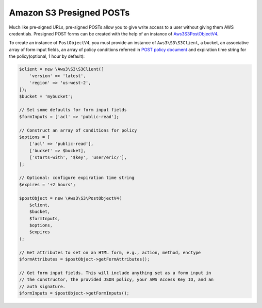 =========================
Amazon S3 Presigned POSTs
=========================

Much like pre-signed URLs, pre-signed POSTs allow you to give write access to a
user without giving them AWS credentials. Presigned POST forms can be created
with the help of an instance of `Aws3\S3\PostObjectV4 <http://docs.aws.amazon.com/aws-sdk-php/v3/api/class-Aws.S3.PostObjectV4.html>`_.

To create an instance of ``PostObjectV4``, you must provide an instance of
``Aws3\S3\S3Client``, a bucket, an associative array of form input fields,
an array of policy conditions referred in `POST policy document
<http://docs.aws.amazon.com/AmazonS3/latest/dev/HTTPPOSTForms.html#HTTPPOSTConstructPolicy>`_
and expiration time string for the policy(optional, 1 hour by default):

.. code-block:: php

    $client = new \Aws3\S3\S3Client([
        'version' => 'latest',
        'region' => 'us-west-2',
    ]);
    $bucket = 'mybucket';

    // Set some defaults for form input fields
    $formInputs = ['acl' => 'public-read'];

    // Construct an array of conditions for policy
    $options = [
        ['acl' => 'public-read'],
        ['bucket' => $bucket],
        ['starts-with', '$key', 'user/eric/'],
    ];

    // Optional: configure expiration time string
    $expires = '+2 hours';

    $postObject = new \Aws3\S3\PostObjectV4(
        $client,
        $bucket,
        $formInputs,
        $options,
        $expires
    );

    // Get attributes to set on an HTML form, e.g., action, method, enctype
    $formAttributes = $postObject->getFormAttributes();

    // Get form input fields. This will include anything set as a form input in
    // the constructor, the provided JSON policy, your AWS Access Key ID, and an
    // auth signature.
    $formInputs = $postObject->getFormInputs();
